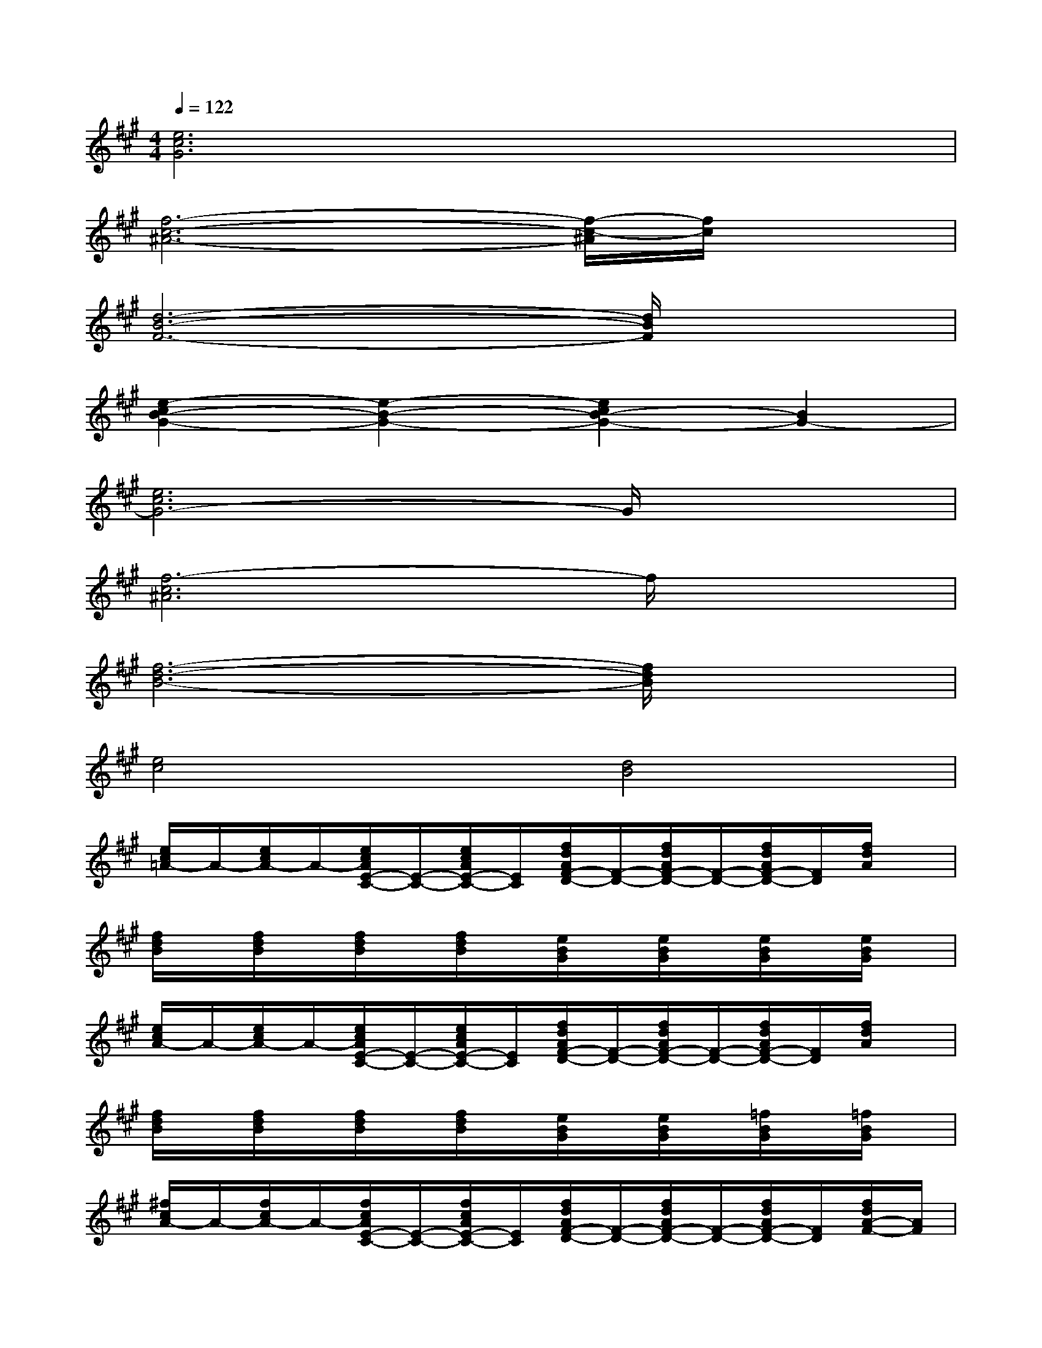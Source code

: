 X:1
T:
M:4/4
L:1/8
Q:1/4=122
K:A%3sharps
V:1
[e6c6G6]x2|
[f6-c6-^A6-][f/2-c/2-^A/2][f/2c/2]x|
[d6-B6-F6-][d/2B/2F/2]x3/2|
[e2-c2B2-G2-][e2-B2-G2-][e2c2B2-G2-][B2G2-]|
[e6c6G6-]G/2x3/2|
[f6-c6^A6]f/2x3/2|
[f6-d6-B6-][f/2d/2B/2]x3/2|
[e4c4][d4B4]|
[e/2c/2=A/2-]A/2-[e/2c/2A/2-]A/2-[e/2c/2A/2E/2-C/2-][E/2-C/2-][e/2c/2A/2E/2-C/2-][E/2C/2][f/2d/2A/2F/2-D/2-][F/2-D/2-][f/2d/2A/2F/2-D/2-][F/2-D/2-][f/2d/2A/2F/2-D/2-][F/2D/2][f/2d/2A/2]x/2|
[f/2d/2B/2]x/2[f/2d/2B/2]x/2[f/2d/2B/2]x/2[f/2d/2B/2]x/2[e/2B/2G/2]x/2[e/2B/2G/2]x/2[e/2B/2G/2]x/2[e/2B/2G/2]x/2|
[e/2c/2A/2-]A/2-[e/2c/2A/2-]A/2-[e/2c/2A/2E/2-C/2-][E/2-C/2-][e/2c/2A/2E/2-C/2-][E/2C/2][f/2d/2A/2F/2-D/2-][F/2-D/2-][f/2d/2A/2F/2-D/2-][F/2-D/2-][f/2d/2A/2F/2-D/2-][F/2D/2][f/2d/2A/2]x/2|
[f/2d/2B/2]x/2[f/2d/2B/2]x/2[f/2d/2B/2]x/2[f/2d/2B/2]x/2[e/2B/2G/2]x/2[e/2B/2G/2]x/2[=f/2B/2G/2]x/2[=f/2B/2G/2]x/2|
[^f/2c/2A/2-]A/2-[f/2c/2A/2-]A/2-[f/2c/2A/2E/2-C/2-][E/2-C/2-][f/2c/2A/2E/2-C/2-][E/2C/2][f/2d/2A/2F/2-D/2-][F/2-D/2-][f/2d/2A/2F/2-D/2-][F/2-D/2-][f/2d/2A/2F/2-D/2-][F/2D/2][f/2d/2A/2-F/2-][A/2F/2]|
[e/2B/2G/2-E/2-][G/2-E/2-][e/2B/2G/2-E/2-][G/2-E/2-][e/2B/2G/2-E/2-][G/2-E/2-][e/2B/2G/2-E/2-][G/2E/2][f/2c/2A/2-F/2-][A/2-F/2-][f/2c/2A/2-F/2-][A/2F/2][e/2B/2G/2-E/2-][G/2-E/2][e/2B/2G/2F/2-C/2-][F/2C/2]|
[d/2A/2F/2-D/2-][F/2-D/2-][d/2A/2F/2-D/2-][F/2-D/2][d/2c/2-A/2-F/2][c/2-A/2-][d/2c/2-A/2-F/2][c/2A/2-][d/2B/2-A/2F/2-][B/2F/2][d/2A/2-F/2-][A/2-F/2-][d/2A/2-F/2-][A/2-F/2][d/2A/2F/2-D/2-][F/2D/2]|
[d/2B/2A/2-F/2-][A/2-F/2-][d/2B/2A/2-F/2-][A/2F/2-][d/2B/2-F/2E/2-][B/2-E/2-][d/2B/2-F/2E/2-][B/2-E/2-][e/2B/2-G/2E/2-][B/2-E/2-][e/2B/2-G/2E/2-][B/2-E/2][e/2B/2A/2-G/2E/2-][A/2-E/2-][e/2B/2A/2-G/2E/2-][A/2E/2]